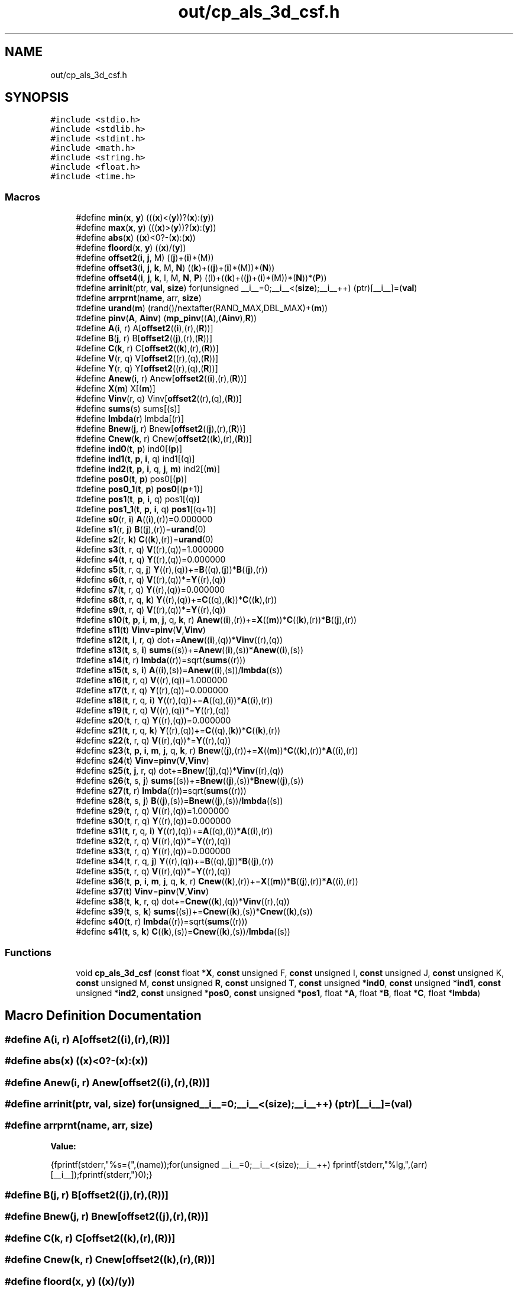 .TH "out/cp_als_3d_csf.h" 3 "Sun Jul 12 2020" "My Project" \" -*- nroff -*-
.ad l
.nh
.SH NAME
out/cp_als_3d_csf.h
.SH SYNOPSIS
.br
.PP
\fC#include <stdio\&.h>\fP
.br
\fC#include <stdlib\&.h>\fP
.br
\fC#include <stdint\&.h>\fP
.br
\fC#include <math\&.h>\fP
.br
\fC#include <string\&.h>\fP
.br
\fC#include <float\&.h>\fP
.br
\fC#include <time\&.h>\fP
.br

.SS "Macros"

.in +1c
.ti -1c
.RI "#define \fBmin\fP(\fBx\fP,  \fBy\fP)   (((\fBx\fP)<(\fBy\fP))?(\fBx\fP):(\fBy\fP))"
.br
.ti -1c
.RI "#define \fBmax\fP(\fBx\fP,  \fBy\fP)   (((\fBx\fP)>(\fBy\fP))?(\fBx\fP):(\fBy\fP))"
.br
.ti -1c
.RI "#define \fBabs\fP(\fBx\fP)   ((\fBx\fP)<0?\-(\fBx\fP):(\fBx\fP))"
.br
.ti -1c
.RI "#define \fBfloord\fP(\fBx\fP,  \fBy\fP)   ((\fBx\fP)/(\fBy\fP))"
.br
.ti -1c
.RI "#define \fBoffset2\fP(\fBi\fP,  \fBj\fP,  M)   ((\fBj\fP)+(\fBi\fP)*(M))"
.br
.ti -1c
.RI "#define \fBoffset3\fP(\fBi\fP,  \fBj\fP,  \fBk\fP,  M,  \fBN\fP)   ((\fBk\fP)+((\fBj\fP)+(\fBi\fP)*(M))*(\fBN\fP))"
.br
.ti -1c
.RI "#define \fBoffset4\fP(\fBi\fP,  \fBj\fP,  \fBk\fP,  l,  M,  \fBN\fP,  \fBP\fP)   ((l)+((\fBk\fP)+((\fBj\fP)+(\fBi\fP)*(M))*(\fBN\fP))*(\fBP\fP))"
.br
.ti -1c
.RI "#define \fBarrinit\fP(ptr,  \fBval\fP,  \fBsize\fP)   for(unsigned __i__=0;__i__<(\fBsize\fP);__i__++) (ptr)[__i__]=(\fBval\fP)"
.br
.ti -1c
.RI "#define \fBarrprnt\fP(\fBname\fP,  arr,  \fBsize\fP)"
.br
.ti -1c
.RI "#define \fBurand\fP(\fBm\fP)   (rand()/nextafter(RAND_MAX,DBL_MAX)+(\fBm\fP))"
.br
.ti -1c
.RI "#define \fBpinv\fP(\fBA\fP,  \fBAinv\fP)   (\fBmp_pinv\fP((\fBA\fP),(\fBAinv\fP),\fBR\fP))"
.br
.ti -1c
.RI "#define \fBA\fP(\fBi\fP,  r)   A[\fBoffset2\fP((\fBi\fP),(r),(\fBR\fP))]"
.br
.ti -1c
.RI "#define \fBB\fP(\fBj\fP,  r)   B[\fBoffset2\fP((\fBj\fP),(r),(\fBR\fP))]"
.br
.ti -1c
.RI "#define \fBC\fP(\fBk\fP,  r)   C[\fBoffset2\fP((\fBk\fP),(r),(\fBR\fP))]"
.br
.ti -1c
.RI "#define \fBV\fP(r,  q)   V[\fBoffset2\fP((r),(q),(\fBR\fP))]"
.br
.ti -1c
.RI "#define \fBY\fP(r,  q)   Y[\fBoffset2\fP((r),(q),(\fBR\fP))]"
.br
.ti -1c
.RI "#define \fBAnew\fP(\fBi\fP,  r)   Anew[\fBoffset2\fP((\fBi\fP),(r),(\fBR\fP))]"
.br
.ti -1c
.RI "#define \fBX\fP(\fBm\fP)   X[(\fBm\fP)]"
.br
.ti -1c
.RI "#define \fBVinv\fP(r,  q)   Vinv[\fBoffset2\fP((r),(q),(\fBR\fP))]"
.br
.ti -1c
.RI "#define \fBsums\fP(s)   sums[(s)]"
.br
.ti -1c
.RI "#define \fBlmbda\fP(r)   lmbda[(r)]"
.br
.ti -1c
.RI "#define \fBBnew\fP(\fBj\fP,  r)   Bnew[\fBoffset2\fP((\fBj\fP),(r),(\fBR\fP))]"
.br
.ti -1c
.RI "#define \fBCnew\fP(\fBk\fP,  r)   Cnew[\fBoffset2\fP((\fBk\fP),(r),(\fBR\fP))]"
.br
.ti -1c
.RI "#define \fBind0\fP(\fBt\fP,  \fBp\fP)   ind0[(\fBp\fP)]"
.br
.ti -1c
.RI "#define \fBind1\fP(\fBt\fP,  \fBp\fP,  \fBi\fP,  q)   ind1[(q)]"
.br
.ti -1c
.RI "#define \fBind2\fP(\fBt\fP,  \fBp\fP,  \fBi\fP,  q,  \fBj\fP,  \fBm\fP)   ind2[(\fBm\fP)]"
.br
.ti -1c
.RI "#define \fBpos0\fP(\fBt\fP,  \fBp\fP)   pos0[(\fBp\fP)]"
.br
.ti -1c
.RI "#define \fBpos0_1\fP(\fBt\fP,  \fBp\fP)   \fBpos0\fP[(\fBp\fP+1)]"
.br
.ti -1c
.RI "#define \fBpos1\fP(\fBt\fP,  \fBp\fP,  \fBi\fP,  q)   pos1[(q)]"
.br
.ti -1c
.RI "#define \fBpos1_1\fP(\fBt\fP,  \fBp\fP,  \fBi\fP,  q)   \fBpos1\fP[(q+1)]"
.br
.ti -1c
.RI "#define \fBs0\fP(r,  \fBi\fP)   \fBA\fP((\fBi\fP),(r))=0\&.000000"
.br
.ti -1c
.RI "#define \fBs1\fP(r,  \fBj\fP)   \fBB\fP((\fBj\fP),(r))=\fBurand\fP(0)"
.br
.ti -1c
.RI "#define \fBs2\fP(r,  \fBk\fP)   \fBC\fP((\fBk\fP),(r))=\fBurand\fP(0)"
.br
.ti -1c
.RI "#define \fBs3\fP(\fBt\fP,  r,  q)   \fBV\fP((r),(q))=1\&.000000"
.br
.ti -1c
.RI "#define \fBs4\fP(\fBt\fP,  r,  q)   \fBY\fP((r),(q))=0\&.000000"
.br
.ti -1c
.RI "#define \fBs5\fP(\fBt\fP,  r,  q,  \fBj\fP)   \fBY\fP((r),(q))+=\fBB\fP((q),(\fBj\fP))*\fBB\fP((\fBj\fP),(r))"
.br
.ti -1c
.RI "#define \fBs6\fP(\fBt\fP,  r,  q)   \fBV\fP((r),(q))*=\fBY\fP((r),(q))"
.br
.ti -1c
.RI "#define \fBs7\fP(\fBt\fP,  r,  q)   \fBY\fP((r),(q))=0\&.000000"
.br
.ti -1c
.RI "#define \fBs8\fP(\fBt\fP,  r,  q,  \fBk\fP)   \fBY\fP((r),(q))+=\fBC\fP((q),(\fBk\fP))*\fBC\fP((\fBk\fP),(r))"
.br
.ti -1c
.RI "#define \fBs9\fP(\fBt\fP,  r,  q)   \fBV\fP((r),(q))*=\fBY\fP((r),(q))"
.br
.ti -1c
.RI "#define \fBs10\fP(\fBt\fP,  \fBp\fP,  \fBi\fP,  \fBm\fP,  \fBj\fP,  q,  \fBk\fP,  r)   \fBAnew\fP((\fBi\fP),(r))+=\fBX\fP((\fBm\fP))*\fBC\fP((\fBk\fP),(r))*\fBB\fP((\fBj\fP),(r))"
.br
.ti -1c
.RI "#define \fBs11\fP(\fBt\fP)   \fBVinv\fP=\fBpinv\fP(\fBV\fP,\fBVinv\fP)"
.br
.ti -1c
.RI "#define \fBs12\fP(\fBt\fP,  \fBi\fP,  r,  q)   dot+=\fBAnew\fP((\fBi\fP),(q))*\fBVinv\fP((r),(q))"
.br
.ti -1c
.RI "#define \fBs13\fP(\fBt\fP,  s,  \fBi\fP)   \fBsums\fP((s))+=\fBAnew\fP((\fBi\fP),(s))*\fBAnew\fP((\fBi\fP),(s))"
.br
.ti -1c
.RI "#define \fBs14\fP(\fBt\fP,  r)   \fBlmbda\fP((r))=sqrt(\fBsums\fP((r)))"
.br
.ti -1c
.RI "#define \fBs15\fP(\fBt\fP,  s,  \fBi\fP)   \fBA\fP((\fBi\fP),(s))=\fBAnew\fP((\fBi\fP),(s))/\fBlmbda\fP((s))"
.br
.ti -1c
.RI "#define \fBs16\fP(\fBt\fP,  r,  q)   \fBV\fP((r),(q))=1\&.000000"
.br
.ti -1c
.RI "#define \fBs17\fP(\fBt\fP,  r,  q)   \fBY\fP((r),(q))=0\&.000000"
.br
.ti -1c
.RI "#define \fBs18\fP(\fBt\fP,  r,  q,  \fBi\fP)   \fBY\fP((r),(q))+=\fBA\fP((q),(\fBi\fP))*\fBA\fP((\fBi\fP),(r))"
.br
.ti -1c
.RI "#define \fBs19\fP(\fBt\fP,  r,  q)   \fBV\fP((r),(q))*=\fBY\fP((r),(q))"
.br
.ti -1c
.RI "#define \fBs20\fP(\fBt\fP,  r,  q)   \fBY\fP((r),(q))=0\&.000000"
.br
.ti -1c
.RI "#define \fBs21\fP(\fBt\fP,  r,  q,  \fBk\fP)   \fBY\fP((r),(q))+=\fBC\fP((q),(\fBk\fP))*\fBC\fP((\fBk\fP),(r))"
.br
.ti -1c
.RI "#define \fBs22\fP(\fBt\fP,  r,  q)   \fBV\fP((r),(q))*=\fBY\fP((r),(q))"
.br
.ti -1c
.RI "#define \fBs23\fP(\fBt\fP,  \fBp\fP,  \fBi\fP,  \fBm\fP,  \fBj\fP,  q,  \fBk\fP,  r)   \fBBnew\fP((\fBj\fP),(r))+=\fBX\fP((\fBm\fP))*\fBC\fP((\fBk\fP),(r))*\fBA\fP((\fBi\fP),(r))"
.br
.ti -1c
.RI "#define \fBs24\fP(\fBt\fP)   \fBVinv\fP=\fBpinv\fP(\fBV\fP,\fBVinv\fP)"
.br
.ti -1c
.RI "#define \fBs25\fP(\fBt\fP,  \fBj\fP,  r,  q)   dot+=\fBBnew\fP((\fBj\fP),(q))*\fBVinv\fP((r),(q))"
.br
.ti -1c
.RI "#define \fBs26\fP(\fBt\fP,  s,  \fBj\fP)   \fBsums\fP((s))+=\fBBnew\fP((\fBj\fP),(s))*\fBBnew\fP((\fBj\fP),(s))"
.br
.ti -1c
.RI "#define \fBs27\fP(\fBt\fP,  r)   \fBlmbda\fP((r))=sqrt(\fBsums\fP((r)))"
.br
.ti -1c
.RI "#define \fBs28\fP(\fBt\fP,  s,  \fBj\fP)   \fBB\fP((\fBj\fP),(s))=\fBBnew\fP((\fBj\fP),(s))/\fBlmbda\fP((s))"
.br
.ti -1c
.RI "#define \fBs29\fP(\fBt\fP,  r,  q)   \fBV\fP((r),(q))=1\&.000000"
.br
.ti -1c
.RI "#define \fBs30\fP(\fBt\fP,  r,  q)   \fBY\fP((r),(q))=0\&.000000"
.br
.ti -1c
.RI "#define \fBs31\fP(\fBt\fP,  r,  q,  \fBi\fP)   \fBY\fP((r),(q))+=\fBA\fP((q),(\fBi\fP))*\fBA\fP((\fBi\fP),(r))"
.br
.ti -1c
.RI "#define \fBs32\fP(\fBt\fP,  r,  q)   \fBV\fP((r),(q))*=\fBY\fP((r),(q))"
.br
.ti -1c
.RI "#define \fBs33\fP(\fBt\fP,  r,  q)   \fBY\fP((r),(q))=0\&.000000"
.br
.ti -1c
.RI "#define \fBs34\fP(\fBt\fP,  r,  q,  \fBj\fP)   \fBY\fP((r),(q))+=\fBB\fP((q),(\fBj\fP))*\fBB\fP((\fBj\fP),(r))"
.br
.ti -1c
.RI "#define \fBs35\fP(\fBt\fP,  r,  q)   \fBV\fP((r),(q))*=\fBY\fP((r),(q))"
.br
.ti -1c
.RI "#define \fBs36\fP(\fBt\fP,  \fBp\fP,  \fBi\fP,  \fBm\fP,  \fBj\fP,  q,  \fBk\fP,  r)   \fBCnew\fP((\fBk\fP),(r))+=\fBX\fP((\fBm\fP))*\fBB\fP((\fBj\fP),(r))*\fBA\fP((\fBi\fP),(r))"
.br
.ti -1c
.RI "#define \fBs37\fP(\fBt\fP)   \fBVinv\fP=\fBpinv\fP(\fBV\fP,\fBVinv\fP)"
.br
.ti -1c
.RI "#define \fBs38\fP(\fBt\fP,  \fBk\fP,  r,  q)   dot+=\fBCnew\fP((\fBk\fP),(q))*\fBVinv\fP((r),(q))"
.br
.ti -1c
.RI "#define \fBs39\fP(\fBt\fP,  s,  \fBk\fP)   \fBsums\fP((s))+=\fBCnew\fP((\fBk\fP),(s))*\fBCnew\fP((\fBk\fP),(s))"
.br
.ti -1c
.RI "#define \fBs40\fP(\fBt\fP,  r)   \fBlmbda\fP((r))=sqrt(\fBsums\fP((r)))"
.br
.ti -1c
.RI "#define \fBs41\fP(\fBt\fP,  s,  \fBk\fP)   \fBC\fP((\fBk\fP),(s))=\fBCnew\fP((\fBk\fP),(s))/\fBlmbda\fP((s))"
.br
.in -1c
.SS "Functions"

.in +1c
.ti -1c
.RI "void \fBcp_als_3d_csf\fP (\fBconst\fP float *\fBX\fP, \fBconst\fP unsigned F, \fBconst\fP unsigned I, \fBconst\fP unsigned J, \fBconst\fP unsigned K, \fBconst\fP unsigned M, \fBconst\fP unsigned \fBR\fP, \fBconst\fP unsigned \fBT\fP, \fBconst\fP unsigned *\fBind0\fP, \fBconst\fP unsigned *\fBind1\fP, \fBconst\fP unsigned *\fBind2\fP, \fBconst\fP unsigned *\fBpos0\fP, \fBconst\fP unsigned *\fBpos1\fP, float *\fBA\fP, float *\fBB\fP, float *\fBC\fP, float *\fBlmbda\fP)"
.br
.in -1c
.SH "Macro Definition Documentation"
.PP 
.SS "#define A(\fBi\fP, r)   A[\fBoffset2\fP((\fBi\fP),(r),(\fBR\fP))]"

.SS "#define abs(\fBx\fP)   ((\fBx\fP)<0?\-(\fBx\fP):(\fBx\fP))"

.SS "#define Anew(\fBi\fP, r)   Anew[\fBoffset2\fP((\fBi\fP),(r),(\fBR\fP))]"

.SS "#define arrinit(ptr, \fBval\fP, \fBsize\fP)   for(unsigned __i__=0;__i__<(\fBsize\fP);__i__++) (ptr)[__i__]=(\fBval\fP)"

.SS "#define arrprnt(\fBname\fP, arr, \fBsize\fP)"
\fBValue:\fP
.PP
.nf
{\
fprintf(stderr,"%s={",(name));\
for(unsigned __i__=0;__i__<(size);__i__++) fprintf(stderr,"%lg,",(arr)[__i__]);\
fprintf(stderr,"}\n");}
.fi
.SS "#define B(\fBj\fP, r)   B[\fBoffset2\fP((\fBj\fP),(r),(\fBR\fP))]"

.SS "#define Bnew(\fBj\fP, r)   Bnew[\fBoffset2\fP((\fBj\fP),(r),(\fBR\fP))]"

.SS "#define C(\fBk\fP, r)   C[\fBoffset2\fP((\fBk\fP),(r),(\fBR\fP))]"

.SS "#define Cnew(\fBk\fP, r)   Cnew[\fBoffset2\fP((\fBk\fP),(r),(\fBR\fP))]"

.SS "#define floord(\fBx\fP, \fBy\fP)   ((\fBx\fP)/(\fBy\fP))"

.SS "#define ind0(\fBt\fP, \fBp\fP)   ind0[(\fBp\fP)]"

.SS "#define ind1(\fBt\fP, \fBp\fP, \fBi\fP, q)   ind1[(q)]"

.SS "#define ind2(\fBt\fP, \fBp\fP, \fBi\fP, q, \fBj\fP, \fBm\fP)   ind2[(\fBm\fP)]"

.SS "#define lmbda(r)   lmbda[(r)]"

.SS "#define max(\fBx\fP, \fBy\fP)   (((\fBx\fP)>(\fBy\fP))?(\fBx\fP):(\fBy\fP))"

.SS "#define min(\fBx\fP, \fBy\fP)   (((\fBx\fP)<(\fBy\fP))?(\fBx\fP):(\fBy\fP))"

.SS "#define offset2(\fBi\fP, \fBj\fP, M)   ((\fBj\fP)+(\fBi\fP)*(M))"

.SS "#define offset3(\fBi\fP, \fBj\fP, \fBk\fP, M, \fBN\fP)   ((\fBk\fP)+((\fBj\fP)+(\fBi\fP)*(M))*(\fBN\fP))"

.SS "#define offset4(\fBi\fP, \fBj\fP, \fBk\fP, l, M, \fBN\fP, \fBP\fP)   ((l)+((\fBk\fP)+((\fBj\fP)+(\fBi\fP)*(M))*(\fBN\fP))*(\fBP\fP))"

.SS "#define pinv(\fBA\fP, \fBAinv\fP)   (\fBmp_pinv\fP((\fBA\fP),(\fBAinv\fP),\fBR\fP))"

.SS "#define pos0(\fBt\fP, \fBp\fP)   pos0[(\fBp\fP)]"

.SS "#define pos0_1(\fBt\fP, \fBp\fP)   \fBpos0\fP[(\fBp\fP+1)]"

.SS "#define pos1(\fBt\fP, \fBp\fP, \fBi\fP, q)   pos1[(q)]"

.SS "#define pos1_1(\fBt\fP, \fBp\fP, \fBi\fP, q)   \fBpos1\fP[(q+1)]"

.SS "#define s0(r, \fBi\fP)   \fBA\fP((\fBi\fP),(r))=0\&.000000"

.SS "#define s1(r, \fBj\fP)   \fBB\fP((\fBj\fP),(r))=\fBurand\fP(0)"

.SS "#define s10(\fBt\fP, \fBp\fP, \fBi\fP, \fBm\fP, \fBj\fP, q, \fBk\fP, r)   \fBAnew\fP((\fBi\fP),(r))+=\fBX\fP((\fBm\fP))*\fBC\fP((\fBk\fP),(r))*\fBB\fP((\fBj\fP),(r))"

.SS "#define s11(\fBt\fP)   \fBVinv\fP=\fBpinv\fP(\fBV\fP,\fBVinv\fP)"

.SS "#define s12(\fBt\fP, \fBi\fP, r, q)   dot+=\fBAnew\fP((\fBi\fP),(q))*\fBVinv\fP((r),(q))"

.SS "#define s13(\fBt\fP, s, \fBi\fP)   \fBsums\fP((s))+=\fBAnew\fP((\fBi\fP),(s))*\fBAnew\fP((\fBi\fP),(s))"

.SS "#define s14(\fBt\fP, r)   \fBlmbda\fP((r))=sqrt(\fBsums\fP((r)))"

.SS "#define s15(\fBt\fP, s, \fBi\fP)   \fBA\fP((\fBi\fP),(s))=\fBAnew\fP((\fBi\fP),(s))/\fBlmbda\fP((s))"

.SS "#define s16(\fBt\fP, r, q)   \fBV\fP((r),(q))=1\&.000000"

.SS "#define s17(\fBt\fP, r, q)   \fBY\fP((r),(q))=0\&.000000"

.SS "#define s18(\fBt\fP, r, q, \fBi\fP)   \fBY\fP((r),(q))+=\fBA\fP((q),(\fBi\fP))*\fBA\fP((\fBi\fP),(r))"

.SS "#define s19(\fBt\fP, r, q)   \fBV\fP((r),(q))*=\fBY\fP((r),(q))"

.SS "#define s2(r, \fBk\fP)   \fBC\fP((\fBk\fP),(r))=\fBurand\fP(0)"

.SS "#define s20(\fBt\fP, r, q)   \fBY\fP((r),(q))=0\&.000000"

.SS "#define s21(\fBt\fP, r, q, \fBk\fP)   \fBY\fP((r),(q))+=\fBC\fP((q),(\fBk\fP))*\fBC\fP((\fBk\fP),(r))"

.SS "#define s22(\fBt\fP, r, q)   \fBV\fP((r),(q))*=\fBY\fP((r),(q))"

.SS "#define s23(\fBt\fP, \fBp\fP, \fBi\fP, \fBm\fP, \fBj\fP, q, \fBk\fP, r)   \fBBnew\fP((\fBj\fP),(r))+=\fBX\fP((\fBm\fP))*\fBC\fP((\fBk\fP),(r))*\fBA\fP((\fBi\fP),(r))"

.SS "#define s24(\fBt\fP)   \fBVinv\fP=\fBpinv\fP(\fBV\fP,\fBVinv\fP)"

.SS "#define s25(\fBt\fP, \fBj\fP, r, q)   dot+=\fBBnew\fP((\fBj\fP),(q))*\fBVinv\fP((r),(q))"

.SS "#define s26(\fBt\fP, s, \fBj\fP)   \fBsums\fP((s))+=\fBBnew\fP((\fBj\fP),(s))*\fBBnew\fP((\fBj\fP),(s))"

.SS "#define s27(\fBt\fP, r)   \fBlmbda\fP((r))=sqrt(\fBsums\fP((r)))"

.SS "#define s28(\fBt\fP, s, \fBj\fP)   \fBB\fP((\fBj\fP),(s))=\fBBnew\fP((\fBj\fP),(s))/\fBlmbda\fP((s))"

.SS "#define s29(\fBt\fP, r, q)   \fBV\fP((r),(q))=1\&.000000"

.SS "#define s3(\fBt\fP, r, q)   \fBV\fP((r),(q))=1\&.000000"

.SS "#define s30(\fBt\fP, r, q)   \fBY\fP((r),(q))=0\&.000000"

.SS "#define s31(\fBt\fP, r, q, \fBi\fP)   \fBY\fP((r),(q))+=\fBA\fP((q),(\fBi\fP))*\fBA\fP((\fBi\fP),(r))"

.SS "#define s32(\fBt\fP, r, q)   \fBV\fP((r),(q))*=\fBY\fP((r),(q))"

.SS "#define s33(\fBt\fP, r, q)   \fBY\fP((r),(q))=0\&.000000"

.SS "#define s34(\fBt\fP, r, q, \fBj\fP)   \fBY\fP((r),(q))+=\fBB\fP((q),(\fBj\fP))*\fBB\fP((\fBj\fP),(r))"

.SS "#define s35(\fBt\fP, r, q)   \fBV\fP((r),(q))*=\fBY\fP((r),(q))"

.SS "#define s36(\fBt\fP, \fBp\fP, \fBi\fP, \fBm\fP, \fBj\fP, q, \fBk\fP, r)   \fBCnew\fP((\fBk\fP),(r))+=\fBX\fP((\fBm\fP))*\fBB\fP((\fBj\fP),(r))*\fBA\fP((\fBi\fP),(r))"

.SS "#define s37(\fBt\fP)   \fBVinv\fP=\fBpinv\fP(\fBV\fP,\fBVinv\fP)"

.SS "#define s38(\fBt\fP, \fBk\fP, r, q)   dot+=\fBCnew\fP((\fBk\fP),(q))*\fBVinv\fP((r),(q))"

.SS "#define s39(\fBt\fP, s, \fBk\fP)   \fBsums\fP((s))+=\fBCnew\fP((\fBk\fP),(s))*\fBCnew\fP((\fBk\fP),(s))"

.SS "#define s4(\fBt\fP, r, q)   \fBY\fP((r),(q))=0\&.000000"

.SS "#define s40(\fBt\fP, r)   \fBlmbda\fP((r))=sqrt(\fBsums\fP((r)))"

.SS "#define s41(\fBt\fP, s, \fBk\fP)   \fBC\fP((\fBk\fP),(s))=\fBCnew\fP((\fBk\fP),(s))/\fBlmbda\fP((s))"

.SS "#define s5(\fBt\fP, r, q, \fBj\fP)   \fBY\fP((r),(q))+=\fBB\fP((q),(\fBj\fP))*\fBB\fP((\fBj\fP),(r))"

.SS "#define s6(\fBt\fP, r, q)   \fBV\fP((r),(q))*=\fBY\fP((r),(q))"

.SS "#define s7(\fBt\fP, r, q)   \fBY\fP((r),(q))=0\&.000000"

.SS "#define s8(\fBt\fP, r, q, \fBk\fP)   \fBY\fP((r),(q))+=\fBC\fP((q),(\fBk\fP))*\fBC\fP((\fBk\fP),(r))"

.SS "#define s9(\fBt\fP, r, q)   \fBV\fP((r),(q))*=\fBY\fP((r),(q))"

.SS "#define sums(s)   sums[(s)]"

.SS "#define urand(\fBm\fP)   (rand()/nextafter(RAND_MAX,DBL_MAX)+(\fBm\fP))"

.SS "#define V(r, q)   V[\fBoffset2\fP((r),(q),(\fBR\fP))]"

.SS "#define Vinv(r, q)   Vinv[\fBoffset2\fP((r),(q),(\fBR\fP))]"

.SS "#define X(\fBm\fP)   X[(\fBm\fP)]"

.SS "#define Y(r, q)   Y[\fBoffset2\fP((r),(q),(\fBR\fP))]"

.SH "Function Documentation"
.PP 
.SS "void cp_als_3d_csf (\fBconst\fP float * X, \fBconst\fP unsigned F, \fBconst\fP unsigned I, \fBconst\fP unsigned J, \fBconst\fP unsigned K, \fBconst\fP unsigned M, \fBconst\fP unsigned R, \fBconst\fP unsigned T, \fBconst\fP unsigned * ind0, \fBconst\fP unsigned * ind1, \fBconst\fP unsigned * ind2, \fBconst\fP unsigned * pos0, \fBconst\fP unsigned * pos1, float * A, float * B, float * C, float * lmbda)\fC [inline]\fP"

.SH "Author"
.PP 
Generated automatically by Doxygen for My Project from the source code\&.
